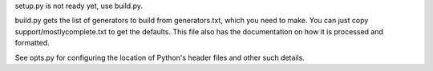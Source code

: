 setup.py is not ready yet, use build.py.

build.py gets the list of generators to build from generators.txt, which you need to make. You can just copy support/mostlycomplete.txt to get the defaults. This file also has the documentation on how it is processed and formatted.

See opts.py for configuring the location of Python's header files and other such details.
